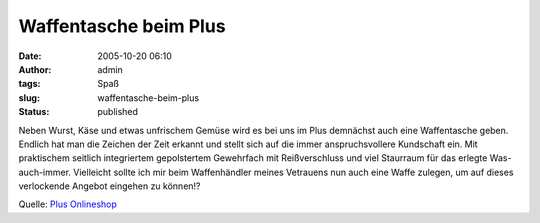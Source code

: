 Waffentasche beim Plus
######################
:date: 2005-10-20 06:10
:author: admin
:tags: Spaß
:slug: waffentasche-beim-plus
:status: published

Neben Wurst, Käse und etwas unfrischem Gemüse wird es bei uns im Plus
demnächst auch eine Waffentasche geben. Endlich hat man die Zeichen der
Zeit erkannt und stellt sich auf die immer anspruchsvollere Kundschaft
ein. Mit praktischem seitlich integriertem gepolstertem Gewehrfach mit
Reißverschluss und viel Staurraum für das erlegte Was-auch-immer.
Vielleicht sollte ich mir beim Waffenhändler meines Vetrauens nun auch
eine Waffe zulegen, um auf dieses verlockende Angebot eingehen zu
können!?

Quelle: `Plus
Onlineshop <http://shop.plus.de/is-bin/INTERSHOP.enfinity/eCS/Store/de/-/EUR/Storefront-Produkt?ProductSKU=956444&RefID=NL10500142>`__
